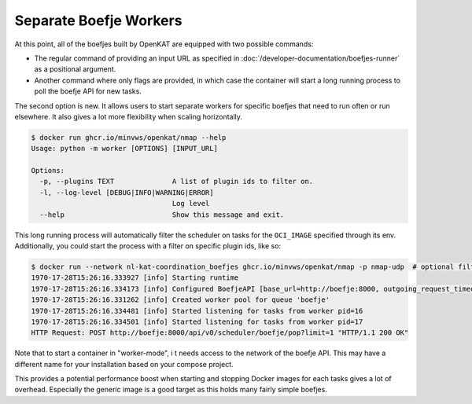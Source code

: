 Separate Boefje Workers
=======================

At this point, all of the boefjes built by OpenKAT are equipped with two possible commands:

- The regular command of providing an input URL as specified in :doc:`/developer-documentation/boefjes-runner` as a
  positional argument.
- Another command where only flags are provided, in which case the container will start a long running process to poll
  the boefje API for new tasks.

The second option is new. It allows users to start separate workers for specific boefjes that need to run often or run elsewhere.
It also gives a lot more flexibility when scaling horizontally.

.. code:: shell

    $ docker run ghcr.io/minvws/openkat/nmap --help
    Usage: python -m worker [OPTIONS] [INPUT_URL]

    Options:
      -p, --plugins TEXT              A list of plugin ids to filter on.
      -l, --log-level [DEBUG|INFO|WARNING|ERROR]
                                      Log level
      --help                          Show this message and exit.

This long running process will automatically filter the scheduler on tasks for the ``OCI_IMAGE`` specified through its env.
Additionally, you could start the process with a filter on specific plugin ids, like so:

.. code:: shell

    $ docker run --network nl-kat-coordination_boefjes ghcr.io/minvws/openkat/nmap -p nmap-udp  # optional filter
    1970-17-28T15:26:16.333927 [info] Starting runtime
    1970-17-28T15:26:16.334173 [info] Configured BoefjeAPI [base_url=http://boefje:8000, outgoing_request_timeout=30, images=['ghcr.io/minvws/openkat/nmap:latest'], plugins=['nmap-udp']]
    1970-17-28T15:26:16.331262 [info] Created worker pool for queue 'boefje'
    1970-17-28T15:26:16.334481 [info] Started listening for tasks from worker pid=16
    1970-17-28T15:26:16.334501 [info] Started listening for tasks from worker pid=17
    HTTP Request: POST http://boefje:8000/api/v0/scheduler/boefje/pop?limit=1 "HTTP/1.1 200 OK"

Note that to start a container in "worker-mode", i
t needs access to the network of the boefje API. This may have a
different name for your installation based on your compose project.

This provides a potential performance boost when starting and stopping Docker images for each tasks gives a lot of overhead.
Especially the generic image is a good target as this holds many fairly simple boefjes.